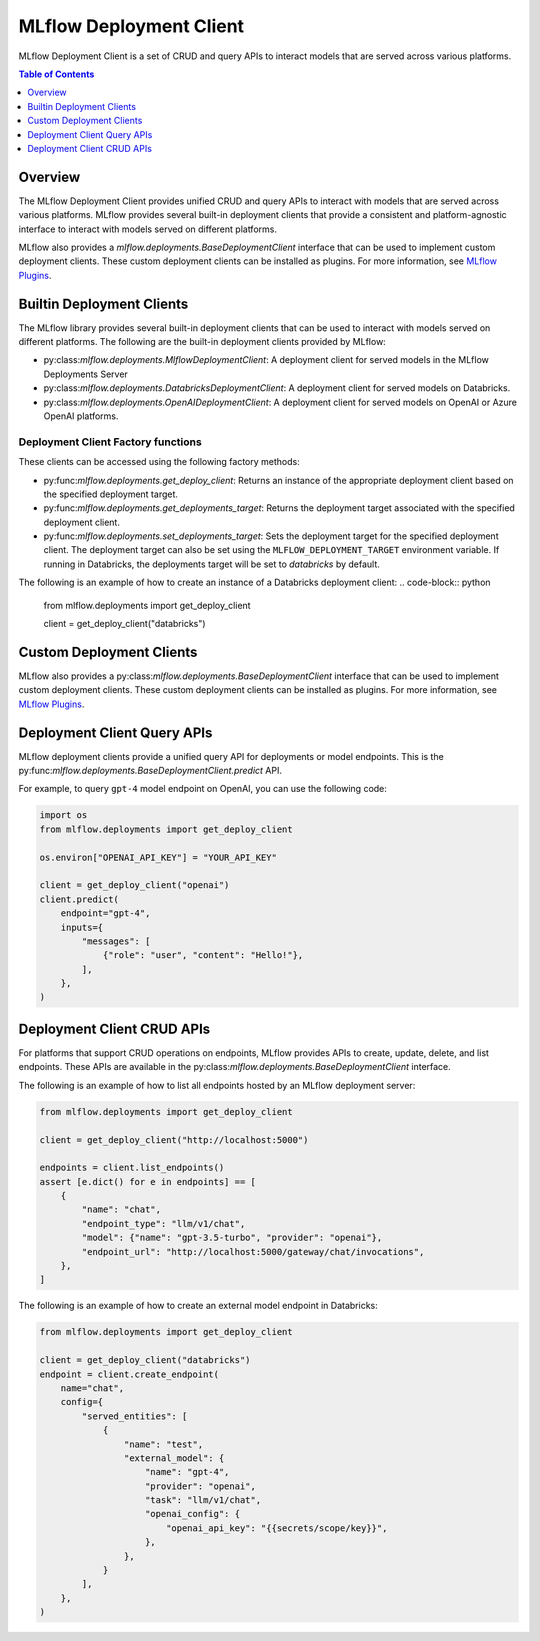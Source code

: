 .. _mlflow_deployment_client:

MLflow Deployment Client
=========================

MLflow Deployment Client is a set of CRUD and query APIs to interact models that are served across various platforms.

.. contents:: Table of Contents
    :local:
    :depth: 1

Overview
--------

The MLflow Deployment Client provides unified CRUD and query APIs to interact with models that are served across various platforms. MLflow provides several built-in deployment clients that provide a consistent and platform-agnostic interface to interact with models served on different platforms.

MLflow also provides a `mlflow.deployments.BaseDeploymentClient` interface that can be used to implement custom deployment clients. These custom deployment clients can be installed as plugins. For more information, see `MLflow Plugins <https://mlflow.org/docs/latest/plugins.html>`_.


Builtin Deployment Clients
--------------------------

The MLflow library provides several built-in deployment clients that can be used to interact with models served on different platforms. The following are the built-in deployment clients provided by MLflow:

* py:class:`mlflow.deployments.MlflowDeploymentClient`: A deployment client for served models in the MLflow Deployments Server
* py:class:`mlflow.deployments.DatabricksDeploymentClient`: A deployment client for served models on Databricks.
* py:class:`mlflow.deployments.OpenAIDeploymentClient`: A deployment client for served models on OpenAI or Azure OpenAI platforms.

Deployment Client Factory functions
~~~~~~~~~~~~~~~~~~~~~~~~~~~~~~~~~~~
These clients can be accessed using the following factory methods:

* py:func:`mlflow.deployments.get_deploy_client`: Returns an instance of the appropriate deployment client based on the specified deployment target.
* py:func:`mlflow.deployments.get_deployments_target`: Returns the deployment target associated with the specified deployment client.
* py:func:`mlflow.deployments.set_deployments_target`: Sets the deployment target for the specified deployment client. The deployment target can also be set using the ``MLFLOW_DEPLOYMENT_TARGET`` environment variable. If running in Databricks, the deployments target will be set to `databricks` by default.

The following is an example of how to create an instance of a Databricks deployment client:
.. code-block:: python

    from mlflow.deployments import get_deploy_client

    client = get_deploy_client("databricks")

Custom Deployment Clients
-------------------------

MLflow also provides a py:class:`mlflow.deployments.BaseDeploymentClient` interface that can be used to implement custom deployment clients. These custom deployment clients can be installed as plugins. For more information, see `MLflow Plugins <https://mlflow.org/docs/latest/plugins.html>`_.

Deployment Client Query APIs
----------------------------

MLflow deployment clients provide a unified query API for deployments or model endpoints. This is the py:func:`mlflow.deployments.BaseDeploymentClient.predict` API.

For example, to query ``gpt-4`` model endpoint on OpenAI, you can use the following code:

.. code-block:: python

    import os
    from mlflow.deployments import get_deploy_client

    os.environ["OPENAI_API_KEY"] = "YOUR_API_KEY"

    client = get_deploy_client("openai")
    client.predict(
        endpoint="gpt-4",
        inputs={
            "messages": [
                {"role": "user", "content": "Hello!"},
            ],
        },
    )

Deployment Client CRUD APIs
---------------------------

For platforms that support CRUD operations on endpoints, MLflow provides APIs to create, update, delete, and list endpoints. These APIs are available in the py:class:`mlflow.deployments.BaseDeploymentClient` interface.

The following is an example of how to list all endpoints hosted by an MLflow deployment server:

.. code-block:: python

    from mlflow.deployments import get_deploy_client

    client = get_deploy_client("http://localhost:5000")

    endpoints = client.list_endpoints()
    assert [e.dict() for e in endpoints] == [
        {
            "name": "chat",
            "endpoint_type": "llm/v1/chat",
            "model": {"name": "gpt-3.5-turbo", "provider": "openai"},
            "endpoint_url": "http://localhost:5000/gateway/chat/invocations",
        },
    ]

The following is an example of how to create an external model endpoint in Databricks:

.. code-block:: python

    from mlflow.deployments import get_deploy_client

    client = get_deploy_client("databricks")
    endpoint = client.create_endpoint(
        name="chat",
        config={
            "served_entities": [
                {
                    "name": "test",
                    "external_model": {
                        "name": "gpt-4",
                        "provider": "openai",
                        "task": "llm/v1/chat",
                        "openai_config": {
                            "openai_api_key": "{{secrets/scope/key}}",
                        },
                    },
                }
            ],
        },
    )
